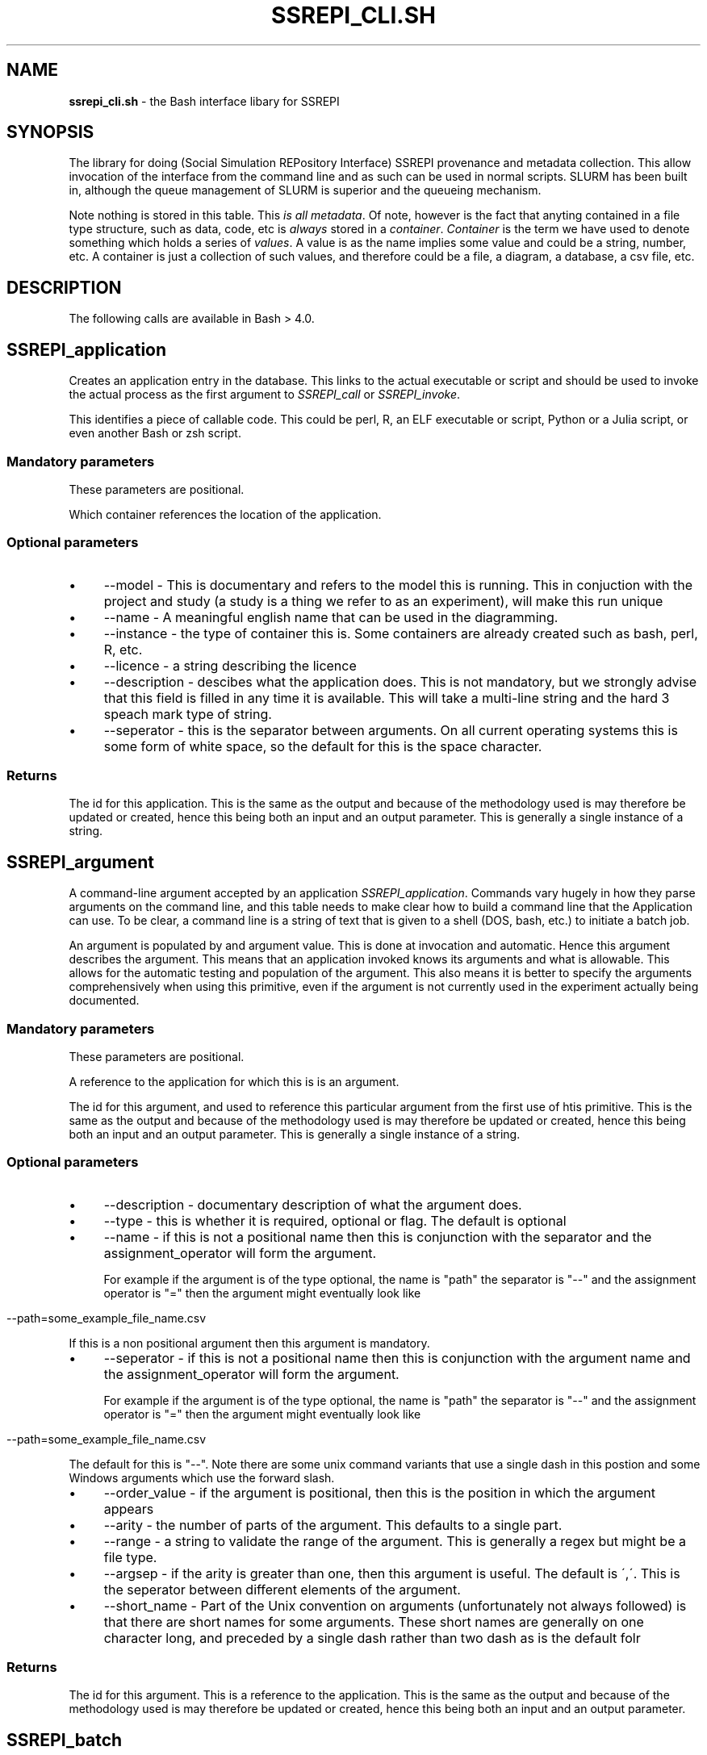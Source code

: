 .\" generated with Ronn/v0.7.3
.\" http://github.com/rtomayko/ronn/tree/0.7.3
.
.TH "SSREPI_CLI\.SH" "" "January 2023" "" ""
.
.SH "NAME"
\fBssrepi_cli\.sh\fR \- the Bash interface libary for SSREPI
.
.SH "SYNOPSIS"
The library for doing (Social Simulation REPository Interface) SSREPI provenance and metadata collection\. This allow invocation of the interface from the command line and as such can be used in normal scripts\. SLURM has been built in, although the queue management of SLURM is superior and the queueing mechanism\.
.
.P
Note nothing is stored in this table\. This \fIis all metadata\fR\. Of note, however is the fact that anyting contained in a file type structure, such as data, code, etc is \fIalways\fR stored in a \fIcontainer\fR\. \fIContainer\fR is the term we have used to denote something which holds a series of \fIvalues\fR\. A value is as the name implies some value and could be a string, number, etc\. A container is just a collection of such values, and therefore could be a file, a diagram, a database, a csv file, etc\.
.
.SH "DESCRIPTION"
The following calls are available in Bash > 4\.0\.
.
.SH "SSREPI_application"
Creates an application entry in the database\. This links to the actual executable or script and should be used to invoke the actual process as the first argument to \fISSREPI_call\fR or \fISSREPI_invoke\fR\.
.
.P
This identifies a piece of callable code\. This could be perl, R, an ELF executable or script, Python or a Julia script, or even another Bash or zsh script\.
.
.SS "Mandatory parameters"
These parameters are positional\.
.
.P
Which container references the location of the application\.
.
.SS "Optional parameters"
.
.IP "\(bu" 4
\-\-model \- This is documentary and refers to the model this is running\. This in conjuction with the project and study (a study is a thing we refer to as an experiment), will make this run unique
.
.IP "\(bu" 4
\-\-name \- A meaningful english name that can be used in the diagramming\.
.
.IP "\(bu" 4
\-\-instance \- the type of container this is\. Some containers are already created such as bash, perl, R, etc\.
.
.IP "\(bu" 4
\-\-licence \- a string describing the licence
.
.IP "\(bu" 4
\-\-description \- descibes what the application does\. This is not mandatory, but we strongly advise that this field is filled in any time it is available\. This will take a multi\-line string and the hard 3 speach mark type of string\.
.
.IP "\(bu" 4
\-\-seperator \- this is the separator between arguments\. On all current operating systems this is some form of white space, so the default for this is the space character\.
.
.IP "" 0
.
.SS "Returns"
The id for this application\. This is the same as the output and because of the methodology used is may therefore be updated or created, hence this being both an input and an output parameter\. This is generally a single instance of a string\.
.
.SH "SSREPI_argument"
A command\-line argument accepted by an application \fISSREPI_application\fR\. Commands vary hugely in how they parse arguments on the command line, and this table needs to make clear how to build a command line that the Application can use\. To be clear, a command line is a string of text that is given to a shell (DOS, bash, etc\.) to initiate a batch job\.
.
.P
An argument is populated by and argument value\. This is done at invocation and automatic\. Hence this argument describes the argument\. This means that an application invoked knows its arguments and what is allowable\. This allows for the automatic testing and population of the argument\. This also means it is better to specify the arguments comprehensively when using this primitive, even if the argument is not currently used in the experiment actually being documented\.
.
.SS "Mandatory parameters"
These parameters are positional\.
.
.P
A reference to the application for which this is is an argument\.
.
.P
The id for this argument, and used to reference this particular argument from the first use of htis primitive\. This is the same as the output and because of the methodology used is may therefore be updated or created, hence this being both an input and an output parameter\. This is generally a single instance of a string\.
.
.SS "Optional parameters"
.
.IP "\(bu" 4
\-\-description \- documentary description of what the argument does\.
.
.IP "\(bu" 4
\-\-type \- this is whether it is required, optional or flag\. The default is optional
.
.IP "\(bu" 4
\-\-name \- if this is not a positional name then this is conjunction with the separator and the assignment_operator will form the argument\.
.
.IP
For example if the argument is of the type optional, the name is "path" the separator is "\-\-" and the assignment operator is "=" then the argument might eventually look like
.
.IP "" 0
.
.IP "" 4
.
.nf

  \-\-path=some_example_file_name\.csv
.
.fi
.
.IP "" 0
.
.P
If this is a non positional argument then this argument is mandatory\.
.
.IP "\(bu" 4
\-\-seperator \- if this is not a positional name then this is conjunction with the argument name and the assignment_operator will form the argument\.
.
.IP
For example if the argument is of the type optional, the name is "path" the separator is "\-\-" and the assignment operator is "=" then the argument might eventually look like
.
.IP "" 0
.
.IP "" 4
.
.nf

  \-\-path=some_example_file_name\.csv
.
.fi
.
.IP "" 0
.
.P
The default for this is "\-\-"\. Note there are some unix command variants that use a single dash in this postion and some Windows arguments which use the forward slash\.
.
.IP "\(bu" 4
\-\-order_value \- if the argument is positional, then this is the position in which the argument appears
.
.IP "\(bu" 4
\-\-arity \- the number of parts of the argument\. This defaults to a single part\.
.
.IP "\(bu" 4
\-\-range \- a string to validate the range of the argument\. This is generally a regex but might be a file type\.
.
.IP "\(bu" 4
\-\-argsep \- if the arity is greater than one, then this argument is useful\. The default is \',\'\. This is the seperator between different elements of the argument\.
.
.IP "\(bu" 4
\-\-short_name \- Part of the Unix convention on arguments (unfortunately not always followed) is that there are short names for some arguments\. These short names are generally on one character long, and preceded by a single dash rather than two dash as is the default folr
.
.IP "" 0
.
.SS "Returns"
The id for this argument\. This is a reference to the application\. This is the same as the output and because of the methodology used is may therefore be updated or created, hence this being both an input and an output parameter\.
.
.SH "SSREPI_batch"
This is the non\-blocking launcher of an application\.
.
.P
Remember to put wait at the end of the script that uses this approach, as the script in the foreground will just finish and leave the background processes to run\. This can have weird results\.
.
.P
The only difference between this an \fISSREPI_run\fR is this is non\-blocking\. So the use of this invocation will launch the application and not wait for the response\.
.
.SS "Mandatory parameters"
These parameters are positional\.
.
.P
This the variable containing the reference to the application for which this is is an argument\. Or alternatively it might contain
.
.SS "Optional parameters"
.
.IP "\(bu" 4
\-\-SSREPI\-argument \- there may be multiple instances of this\. This references the application \fISSREPI_application\fR argument entry in the database and encodes an actual argument to the program being run\. The definition of the argument defines its position or how the argument is entered, so the order in which this parameter is used is unimportant; the only necessary prerequisite is that the previous definitions of arguments must be comprehensive\. Therefore it is better to define all arguments even if those arguments are never actually used in a run\. This also makes the code re\-usable\.
.
.IP "\(bu" 4
\-\-cwd \- the directory in which the application should run\. This argument can be used only once\. If there are multiple instances then the last will be used\.
.
.IP "\(bu" 4
\-\-SSREPI\-input \- this is an input file to the application \fISSREPI_application\fR\. The existence of this file will be determined\. This argument can appear as an input and an argument, although often input files may be unstated in the arguments\.
.
.IP "\(bu" 4
\-\-SSREPI\-output \- this is an output file to the application \fISSREPI_application\fR\. The existence of this file will be determined\. This argument can appear as an output and an argument, although often output files may be unstated in the arguments\.
.
.IP "" 0
.
.P
This also takes all the optional arguments from an application definition as well \fISSREPI_application\fR\.
.
.SS "Returns"
Nothing\. This is a setter and not a function\.
.
.SH "SSREPI_content"
Updates the content table\. Content acts as a bridge from container type, which in this case is one of the input, output or argument types (\fISSREPI_input\fR, \fISSREPI_output\fR or \fISSREPI_argument\fR) to a named variable of interest (\fISSREPI_variable\fR), specifying that such a variable appears in some or all instances of these input/output/argument types\. It is associated with fine\-grained provenance metadata\.
.
.SS "Mandatory parameters"
These parameters are positional\.
.
.P
The type of container type the variable, statistical_variable\. At present this is restricted to the output from a (\fISSREPI_input\fR, a \fISSREPI_output\fR or a \fISSREPI_argument\fR\.k
.
.SS "Optional parameters"
.
.IP "\(bu" 4
\-\-optionality \- can be "always" or "depends"
.
.IP "\(bu" 4
\-\-locator \- where in a csv, using row:x, column:y, or field:z in a database\. This has yet to be implemented\.
.
.IP "\(bu" 4
\-\-space\-locator \- if \-\-is\-space is set to true in the variable entry, then where in a csv, using row:x, column:y, or field:z in a database\.
.
.IP "\(bu" 4
\-\-time\-locator \- if \-\-time is set to true in the variable entry, where in a csv, using row:x, column:y, or field:z in a database\.
.
.IP "\(bu" 4
\-\-link\-locator \- if \-\-is\-link is set to true in the variable entry, where in a csv, using row:x, column:y, or field:z in a database\.
.
.IP "\(bu" 4
\-\-agent\-locator \- if \-\-is\-agent is set to true in the variable entry, where in a csv, using row:x, column:y, or field:z in a database\.
.
.IP "\(bu" 4
\-\-variable \- the variable that is being linked to a container type
.
.IP "\(bu" 4
\-\-visualisation_method \- the visualisation method, if this involes a visualisation method
.
.IP "\(bu" 4
\-\-statistical_variable \- the statistical_method involved, if this is for a set of statistics or a visualisation\.
.
.IP "" 0
.
.SS "Returns"
A reference to that content bridge
.
.SH "SSREPI_contributor"
Associates a contributor with a particular script or executable\. A contributor is necessarily a person\.
.
.SS "Mandatory parameters"
These parameters are positional\.
.
.P
A reference to the executable or script with with which the person is going to be associated with as a contributor\.
.
.P
The person who has made a contribution to the executable or script referenced above\. Note this is not necessarily as author, but might be a maintainer, an enhancer or a curator\.
.
.P
Author, designer, programmer, i\.e\. any string with relevant semantic loading\.
.
.SS "Returns"
A contributor ID\.
.
.SH "SSREPI_hutton_person"
Inserts new Hutton person into the database, or updates and existing one\. This is based on there being a user present in something corrresponding to the /etc/passwd file\.
.
.SS "Mandatory parameters"
These parameters are positional\.
.
.P
Actual operating system user\. The assumption is that this will allow access to personal information of the user in question\.
.
.SS "Returns"
Person ID
.
.SH "SSREPI_implements"
Reified relationship between StatisticalMethods or VisualisationMethods and Applications that implement them\.
.
.SS "Mandatory parameters"
These parameters are positional\.
.
.SS "Optional parameters"
Only single one of the following may be used\.
.
.IP "\(bu" 4
\-\-statistical_method \-
.
.IP "\(bu" 4
\-\-visualisation_method \-
.
.IP "\(bu" 4
\-\-library \- Library containing the function if appropriate
.
.IP "\(bu" 4
\-\-function \- Function in the language of the Application or provided by the application that implements the method
.
.IP "" 0
.
.SS "Returns"
This is a setting routine and not a function and has no return\.
.
.SH "SSREPI_input"
.
.SS "Mandatory parameters"
These parameters are positional\.
.
.P
This is an input type for an executable or script\. This has to define an input for to allow the value to be set as an input\. If this is so defined, then the presence of the input file is checked for before the script or executable is run\.
.
.P
The defines the container type\. A container type may be thought as a type of input or output\. Container types are less specific than this, but the code as it stands just deals with very generalised container types, such as code and more specific container types such as input and outputs to executables and other scripts\.
.
.P
A command that verify the container type\. This might be a file inspection or a regular expression on the file name\. File inspection is preferred as this actually verifies the content of a container type, rather than just its existence\.
.
.SS "Returns"
Input type ID
.
.SH "SSREPI_involvement"
Links personnel to a particular study\.
.
.SS "Mandatory parameters"
These parameters are positional\.
.
.P
The reference to the study that is being linked to\.
.
.P
A reference to the person involved in the study\. The reference is generated b y creating a person using \fISSREPI_person\fR and \fISSREPI_hutton_person\fR\.
.
.P
This is a string and is unvalidated so might be anything\. For example "planner", "developer", "project leader" or some such\.
.
.SS "Returns"
This is a setter, and there has no return as it is not a function\.
.
.SH "SSREPI_make_tag"
.
.SS "Mandatory parameters"
These parameters are positional\.
.
.P
How the tag will be referred to, it is also a reference to the tag so must be unique\.
.
.P
A piece of text giving a human\-readable explanation of the tag\.
.
.SS "Returns"
Tag ID
.
.P
This is identical to the tag ID in the parameters\. This is due to the overall design which stresses idempotenency\.
.
.SH "SSREPI_me"
If no parameters are provided will provide the Application ID of the script (and hopefully executable or script that is currently being run)\.
.
.SS "Optional parameters"
This can be the path name of the application being run, or an application ID\.
.
.SS "Returns"
This returns the application ID
.
.SH "SSREPI_output"
.
.SS "Mandatory parameters"
These parameters are positional\.
.
.SS "Returns"
The output type ID\.
.
.SH "SSREPI_paper"
.
.SS "Mandatory parameters"
These parameters are positional\.
.
.P
YYYY\-MM\-DD
.
.SS "Returns"
Paper ID
.
.SH "SSREPI_parameter"
A Parameter is the name of a parameter taken by a statistical or visualisation method, used to configure the way it behaves\. For example, in the case of R’s rpart() function, parameters are the data stored in the rpart\.control() list\.
.
.SS "Mandatory parameters"
These parameters are positional\.
.
.SS "Optional parameters"
.
.IP "\(bu" 4
\-\-statistical_method \-
.
.IP "\(bu" 4
\-\-visualisation_method \-
.
.IP "" 0
.
.SS "Returns"
Parameter ID
.
.SH "SSREPI_person"
.
.SS "Mandatory parameters"
These parameters are positional\.
.
.SS "Optional parameters"
.
.SS "Returns"
Person ID
.
.SH "SSREPI_person_makes_assumption"
.
.SS "Mandatory parameters"
These parameters are positional\.
.
.P
This create the assumption as well and attaches to the person in person ID\.
.
.SS "Optional parameters"
.
.SS "Returns"
ID Assumption
.
.SH "SSREPI_project"
.
.SS "Mandatory parameters"
These parameters are positional\.
.
.SS "Optional parameters"
.
.IP "\(bu" 4
\-\-title
.
.IP "\(bu" 4
\-\-funder
.
.IP "\(bu" 4
\-\-grant_id
.
.IP "" 0
.
.SS "Returns"
Project ID
.
.SH "SSREPI_require_exact"
.
.SS "Mandatory parameters"
These parameters are positional\.
.
.SS "Returns"
Returns 1 for meets the specification, 0 otherwise\.
.
.SH "SSREPI_require_minimum"
.
.SS "Mandatory parameters"
These parameters are positional\.
.
.SS "Returns"
Returns 1 for meets the specification, 0 otherwise\.
.
.SH "SSREPI_run"
This will interactively run an application\. That is it will block
.
.P
The only difference between this an \fISSREPI_batch\fR is this is blocking\. So the use of this invocation will launch the application and will wait for the response\.
.
.SS "Mandatory parameters"
These parameters are positional\.
.
.P
This the variable containing the reference to the application for which this is is an argument\. Or alternatively it might contain
.
.SS "Optional parameters"
.
.IP "\(bu" 4
\-\-SSREPI\-argument \- there may be multiple instances of this\. This references the application \fISSREPI_application\fR argument entry in the database and encodes an actual argument to the program being run\. The definition of the argument defines its position or how the argument is entered, so the order in which this parameter is used is unimportant; the only necessary prerequisite is that the previous definitions of arguments must be comprehensive\. Therefore it is better to define all arguments even if those arguments are never actually used in a run\. This also makes the code re\-usable\.
.
.IP "\(bu" 4
\-\-cwd \- the directory in which the application should run\. This argument can be used only once\. If there are multiple instances then the last will be used\.
.
.IP "\(bu" 4
\-\-SSREPI\-input \- this is an input file to the application \fISSREPI_application\fR\. The existence of this file will be determined\. This argument can appear as an input and an argument, although often input files may be unstated in the arguments\.
.
.IP "\(bu" 4
\-\-SSREPI\-output \- this is an output file to the application \fISSREPI_application\fR\. The existence of this file will be determined\. This argument can appear as an output and an argument, although often output files may be unstated in the arguments\.
.
.IP "" 0
.
.P
This also takes all the optional arguments from an application definition as well \fISSREPI_application\fR\.
.
.SS "Returns"
Nothing\. This is not a function\.
.
.SH "SSREPI_statistical_method"
This declares a statistical method\. A statistical method is an approach to computing some statistics\. It may be implemented in or as part of an application\. A statistical method generates one or more statistical variables \fISSREPI_statitical_variable\fR as its results, and may use the results of another statistical method in its computation\. For example, computing the standard deviation of some data uses the mean of those data\.
.
.SS "Mandatory parameters"
These parameters are positional\.
.
.P
A mandatory set of text describing the statistical method\.
.
.SS "Returns"
Statistical method ID\. This is identical to the statistical method ID in the parameters\. This is due to the overall design which stresses idempotenency\. This allows the instantiation or update of a particular statistical method\.
.
.SH "SSREPI_statistical_variable"
A name for (one of) the result(s) of a statistical method \fISSREPI_statistical_method\fR\.
.
.P
Each time a statistical method is applied, a Statistics entry should be created\. For each StatisticalVariable the StatisticalMethod Employs, there should be a StatisticalInput entry, and for each StatisticalVariable that is generated\-by the StatisticalMethod, there should be a Value entry with the result\-of field containing the ID of the Statistics activity\.
.
.SS "Mandatory parameters"
These parameters are positional\.
.
.SS "Optional parameters"
.
.SS "Returns"
Statistical variable ID
.
.SH "SSREPI_statistical_variable_value x"
Reifies the relationship between a set of statistics and a value, recording when the result\-of some statistical methood is used on a set of statistics\. If a statistical method used by the set of statistics employs a statistical variable produced by a statistical method, then there should be an entry in this table recording the actual result used\.
.
.SS "Mandatory parameters"
These parameters are positional\.
.
.P
Can be any kind of single value\.
.
.P
The variable referring to the statistical variable in question\.
.
.P
A container entry specifying the file/image/db in which the statistics reside\.
.
.P
The set of a statistics this refers to\.
.
.SS "Optional parameters"
TODO None of these following three make any sense at the moment\. The last two might, but the first certainly doesn\'t\. I need to read this quite closely again\.
.
.IP "\(bu" 4
\-\-parameter \- I have no idea what this is and I need to look at it properly\. This may even removed\.
.
.IP "\(bu" 4
\-\-visualisation\-parameter \- this is should be created when a visualisation is being created, but does not happen as yet\. This should point to a visualisation
.
.IP "\(bu" 4
\-\-statistics\-parameter \- this is should be created when a set of statistics are being created, but does not happen as yet\. This should point to a set of statistics\.
.
.IP "" 0
.
.SS "Returns"
Nothing as this is a setting operation
.
.SH "SSREPI_statistics x"
Statistics are activities that compute and populate the values of statistical rvariables\. They operate on raw data that are retrieved from the values using a query\. To replicate a set of statistics, the query can be rerun, selecting values that are pointed to by containers entries\.
.
.SS "Mandatory parameters"
These parameters are positional\.
.
.P
The id for this statistic\. This is the same as the output and because of the methodology used is may therefore be updated or created, hence this being both an input and an output parameter\. This is generally a single instance of a string\.
.
.P
This could be in the form of how to run a command, a SQL query, or anything relevant\.
.
.SS "Optional parameters"
.
.SS "Returns"
The id for this statistic\. This is the same as the input and because of the methodology used is may therefore be updated or created, hence this being both an input and an output parameter\.
.
.SH "SSREPI_study"
A Study is a piece of work at some level of aggregation, which allows simulation outputs to be grouped together\. Studies can be parts of other Studies\. For example, a Study might be a simulation experiment, that is part of another Study to prepare a publication\. Multiple studies make up a project\.
.
.SS "Mandatory parameters"
These parameters are positional\.
.
.SS "Optional parameters"
.
.IP "\(bu" 4
\-\-description
.
.IP "\(bu" 4
\-\-start_time YYYY\-MM\-DD
.
.IP "\(bu" 4
\-\-end_time YYYY\-MM\-DD
.
.IP "" 0
.
.SS "Returns"
Study ID
.
.SH "SSREPI_set"
Set the default parameters for calls to functions\.
.
.SS "Optional parameters"
.
.IP "\(bu" 4
\-\-study
.
.IP "\(bu" 4
\-\-model
.
.IP "\(bu" 4
\-\-version
.
.IP "\(bu" 4
\-\-licence
.
.IP "" 0
.
.SS "Returns"
Nothing\. This is a setter and not a function\.
.
.SH "SSREPI_make_tag"
.
.SS "Mandatory parameters"
These parameters are positional\.
.
.SS "Returns"
Tag ID
.
.SH "SSREPI_tag"
.
.SS "Mandatory parameters"
These parameters are positional\.
.
.SS "Optional parameters"
Although these parameters are optional \- there should at least be one of them\.
.
.IP "\(bu" 4
\-\-documentation
.
.IP "\(bu" 4
\-\-person
.
.IP "\(bu" 4
\-\-study
.
.IP "\(bu" 4
\-\-application
.
.IP "\(bu" 4
\-\-container
.
.IP "\(bu" 4
\-\-container_type
.
.IP "\(bu" 4
\-\-other_tag
.
.IP "\(bu" 4
\-\-study
.
.IP "\(bu" 4
\-\-statistical_method
.
.IP "\(bu" 4
\-\-visualisation_method
.
.IP "" 0
.
.SS "Returns"
Does not return anyting as this is a setter and not a function\.
.
.SH "SSREPI_value x"
Value of a Variable, recorded in some Container\. As currently, planned, it is not proposed to store these values in a table; rather, to use the original output data\. Hence this table has a ‘virtual’ presence and will need to be generated as required given a query using it\. The format and units attributes are stored as information in the Content of the ContainerType for the Variable the Value is for\.
.
.SS "Mandatory parameters"
These parameters are positional\.
.
.SS "Optional parameters"
.
.IP "\(bu" 4
\-\-statistical_variable
.
.IP "\(bu" 4
\-\-parameter
.
.IP "\(bu" 4
\-\-statistical_parameter
.
.IP "\(bu" 4
\-\-visual_parameter
.
.IP "\(bu" 4
\-\-result_of
.
.IP "\(bu" 4
\-\-time
.
.IP "\(bu" 4
\-\-agent
.
.IP "\(bu" 4
\-\-link
.
.IP "" 0
.
.SS "Returns"
Nothing\. This is a setter and not a function\.
.
.SH "SSREPI_variable"
A Variable of interest (or potential interest), Values of which are stored in Containers of certain ContainerTypes\.
.
.SS "Mandatory parameters"
These parameters are positional\.
.
.SS "Returns"
Variable ID
.
.SH "SSREPI_visualisation"
A visualisation is the process of creating an image to depict one or more (typically more than one) visualisation_values\.
.
.P
This records an actual visualisation, the method, the way, or query to produce this particular visulisation and the location of the resulting visualisation\.
.
.SS "Mandatory parameters"
These parameters are positional\.
.
.P
This is not automatically generated (although it could be) and is used to reference this particular instance of visualisation\.
.
.SS "Visualisation method"
Points to the visualisation methode\. This visualisation method is a description of the visualisation method, what it does, how it done and what it produces\.
.
.SS "Visualisation query"
The query sent to the implementation referenced in the visualisation method in order to produce the instance of the visualisation\.
.
.SS "Location of this instance of visualisation"
Self explanatory\. This points to a container showing where the visulisation is held\.
.
.SS "Returns"
A reference to the visualisation object\.
.
.SH "SSREPI_visualisation_method"
This table describes methods for generating Visualisations, which then may appear in the Content of a Container produced by a Process running an Application that Implements it\.
.
.SS "Mandatory parameters"
These parameters are positional\.
.
.SS "Returns"
Visualisation method ID
.
.SH "SSREPI_visualisation_variable"
This creates a statistical variable that is used for a visulisation method and creates a link from this variable to the visualisation method that uses it\.
.
.P
A statistical method is an approach to computing some statistics\. It may be implemented in or as part of an application\. A statistical method generates one or more statistical variables as its results, and may use the results of another statistical method in its computation\. For example, computing the standard deviation of some data uses the mean of those data\.
.
.P
Each time a visualisation method is applied, a visualisation (\fISSREPI_visualisation\fR) entry should be created\. For each visulisation variable the visualisation method (\fISSREPI_visualisation_method\fR employs, there should be a StatisticalInput entry, and for each visualisation variable that is generated\-by the visualisation method, there should be a Value entry with the result\-of field containing the ID of the Statistics activity\.
.
.P
In essence this is a link from the visualisation variable to a particular value and a link to the actual instance of visualisation\.
.
.P
So I need to build a new primitive which takes a visualisation variable, or statistical_variable and links it to a particular value using StatisticalInput
.
.SS "Mandatory parameters"
These parameters are positional\.
.
.P
This is not automatically generated (although it could be) and is used to reference this particular visualisation variable\. This is normally a single woord and used to reference this particular visualisation variable\.
.
.SS "Description"
Briefly in free form text what this
.
.SS "Data type"
Point to the visualisation methode\. This visualisation method is a description of the visualisation method, what it does, how it done and what it produces\.
.
.SS "Visualisation method"
The visualisation method \fISSREPI_visualisation_method\fR
.
.SS "Location of this instance of visualisation"
.
.SS "Optional parameters"
.
.SS "Returns"
.
.SH "SSREPI_visualisation_variable_value"
Reifies the relationship between visualisation and value, recording when the result\-of a visualisation methood is used by a visualisation\. If a visualisation method used by the visualisation employs a statistical variable generated\-by a visualisation method, then there should be an entry in this table recording the actual result used\.
.
.SS "Mandatory parameters"
These parameters are positional\.
.
.P
Can be any kind of single value\.
.
.P
The variable referring to the visualisation variable in question\.
.
.P
A container entry specifying the file/image/visualisation/db in which the visualisation resides\.
.
.P
$4 \- instance of a visualisation this refers to\.
.
.SS "Optional parameters"
TODO None of these three make any sense at the moment\. The last two might, but the irst certainly doesn\'t\. I need to read this quite closely again\.
.
.IP "\(bu" 4
\-\-parameter \- I have no idea what this is and I need to look at it properly
.
.IP "\(bu" 4
\-\-visualisation\-parameter \- this is should be created when a visulisation is being created, but does not happen as yet\. This should point to a visualisation
.
.IP "\(bu" 4
\-\-statistics\-parameter \- this is should be created when a set of statistics are being created, but does not happen as yet\. This should point to a set of statistics\.
.
.IP "" 0
.
.SS "Returns"
Nothing as this is a setting operation
.
.SH "ENVRIONMENT VARIABLES"
This enviroment inherits all the enviornment variables from ssrepi\.py \fI\./ssrepi\.1\fR
.
.P
These are sourced from the first calling script\. Obviously only processes downstream can be affected by modified values to these\.
.
.SS "SSREPI_MAX_PROCESSES"
.
.SS "SSREPI_SLURM"
.
.SS "SSREPI_SLURM_PREFIX"
.
.SS "SSREPI_SLURM_PENDING_BLOCKS"
.
.SS "SSREPI_STUDY"
.
.SS "SSREPI_DBFILE"
.
.SS "SSREPI_DBUSER"
.
.SS "SSREPI_DBTYPE"
.
.SH "AUTHORS"
Doug Salt, Lorenzo Milazzo, Gary Polhill
.
.SH "REPORTING BUGS"
.
.SH "COPYRIGHT"
Copyright © 2022 The James Hutton Institute\. License GPLv3+: GNU GPL version 3 or later \fIhttps://gnu\.org/licenses/gpl\.html\fR\.
.
.P
This is free software: you are free to change and redistribute it\. There is NO WARRANTY, to the extent permitted by law\.
.
.SH "SEE ALSO"
ssrepi\.py \fI\./ssrepi\.1\fR
.
.SH "STANDARDS"
.
.SH "HISTORY"

